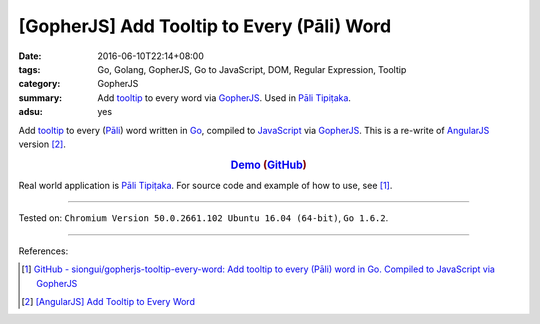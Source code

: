 [GopherJS] Add Tooltip to Every (Pāli) Word
###########################################

:date: 2016-06-10T22:14+08:00
:tags: Go, Golang, GopherJS, Go to JavaScript, DOM, Regular Expression, Tooltip
:category: GopherJS
:summary: Add tooltip_ to every word via GopherJS_. Used in `Pāli Tipiṭaka`_.
:adsu: yes


Add tooltip_ to every (`Pāli`_) word written in Go_, compiled to JavaScript_
via GopherJS_.
This is a re-write of AngularJS_ version [2]_.

.. rubric:: Demo_ (GitHub_)
   :class: align-center

Real world application is `Pāli Tipiṭaka`_.
For source code and example of how to use, see [1]_.

----

Tested on: ``Chromium Version 50.0.2661.102 Ubuntu 16.04 (64-bit)``, ``Go 1.6.2``.

----

.. adsu:: 2

References:

.. [1] `GitHub - siongui/gopherjs-tooltip-every-word: Add tooltip to every (Pāli) word in Go. Compiled to JavaScript via GopherJS <https://github.com/siongui/gopherjs-tooltip-every-word>`_

.. [2] `[AngularJS] Add Tooltip to Every Word <{filename}../../05/31/angularjs-ng-add-tooltip-to-every-word%en.rst>`_

.. _AngularJS: https://angularjs.org/
.. _Pāli Tipiṭaka: http://tipitaka.sutta.org/
.. _tooltip: https://www.google.com/search?q=javascript+tooltip
.. _Pāli: https://en.wikipedia.org/wiki/Pali
.. _JavaScript: https://www.google.com/search?q=JavaScript
.. _Go: https://golang.org/
.. _GopherJS: https://github.com/gopherjs/gopherjs
.. _Demo: https://siongui.github.io/gopherjs-tooltip-every-word/
.. _GitHub: https://github.com/siongui/gopherjs-tooltip-every-word

